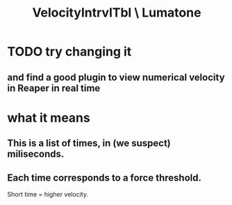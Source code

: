 :PROPERTIES:
:ID:       57bd013c-e96c-4da2-ab7b-d8aefb611da5
:END:
#+title: VelocityIntrvlTbl \ Lumatone
* TODO try changing it
** and find a good plugin to view numerical velocity in Reaper in real time
* what it means
** This is a list of times, in (we suspect) miliseconds.
** Each time corresponds to a force threshold.
   Short time = higher velocity.
